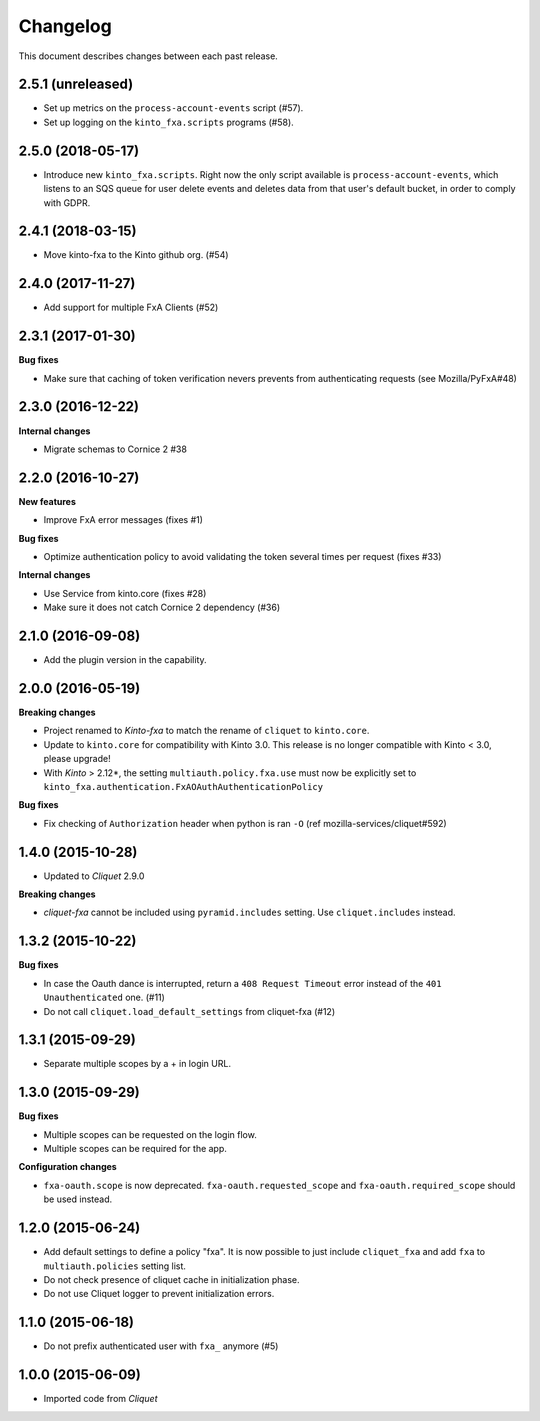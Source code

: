 Changelog
=========

This document describes changes between each past release.

2.5.1 (unreleased)
------------------

- Set up metrics on the ``process-account-events`` script (#57).
- Set up logging on the ``kinto_fxa.scripts`` programs (#58).


2.5.0 (2018-05-17)
------------------

- Introduce new ``kinto_fxa.scripts``. Right now the only script
  available is ``process-account-events``, which listens to an SQS
  queue for user delete events and deletes data from that user's
  default bucket, in order to comply with GDPR.


2.4.1 (2018-03-15)
------------------

- Move kinto-fxa to the Kinto github org. (#54)


2.4.0 (2017-11-27)
------------------

- Add support for multiple FxA Clients (#52)


2.3.1 (2017-01-30)
------------------

**Bug fixes**

- Make sure that caching of token verification nevers prevents from authenticating
  requests (see Mozilla/PyFxA#48)


2.3.0 (2016-12-22)
------------------

**Internal changes**

- Migrate schemas to Cornice 2 #38


2.2.0 (2016-10-27)
------------------

**New features**

- Improve FxA error messages (fixes #1)

**Bug fixes**

- Optimize authentication policy to avoid validating the token several times
  per request (fixes #33)

**Internal changes**

- Use Service from kinto.core (fixes #28)
- Make sure it does not catch Cornice 2 dependency (#36)


2.1.0 (2016-09-08)
------------------

- Add the plugin version in the capability.


2.0.0 (2016-05-19)
------------------

**Breaking changes**

- Project renamed to *Kinto-fxa* to match the rename of ``cliquet`` to
  ``kinto.core``.

- Update to ``kinto.core`` for compatibility with Kinto 3.0. This
  release is no longer compatible with Kinto < 3.0, please upgrade!

- With *Kinto* > 2.12*, the setting ``multiauth.policy.fxa.use`` must now
  be explicitly set to ``kinto_fxa.authentication.FxAOAuthAuthenticationPolicy``

**Bug fixes**

- Fix checking of ``Authorization`` header when python is ran ``-O``
  (ref mozilla-services/cliquet#592)


1.4.0 (2015-10-28)
------------------

-  Updated to *Cliquet* 2.9.0

**Breaking changes**

- *cliquet-fxa* cannot be included using ``pyramid.includes`` setting.
  Use ``cliquet.includes`` instead.


1.3.2 (2015-10-22)
------------------

**Bug fixes**

- In case the Oauth dance is interrupted, return a ``408 Request Timeout``
  error instead of the ``401 Unauthenticated`` one. (#11)
- Do not call ``cliquet.load_default_settings`` from cliquet-fxa (#12)


1.3.1 (2015-09-29)
------------------

- Separate multiple scopes by a + in login URL.


1.3.0 (2015-09-29)
------------------

**Bug fixes**

- Multiple scopes can be requested on the login flow.
- Multiple scopes can be required for the app.

**Configuration changes**

- ``fxa-oauth.scope`` is now deprecated. ``fxa-oauth.requested_scope`` and
  ``fxa-oauth.required_scope`` should be used instead.


1.2.0 (2015-06-24)
------------------

- Add default settings to define a policy "fxa".
  It is now possible to just include ``cliquet_fxa`` and
  add ``fxa`` to ``multiauth.policies`` setting list.
- Do not check presence of cliquet cache in initialization
  phase.
- Do not use Cliquet logger to prevent initialization errors.


1.1.0 (2015-06-18)
------------------

- Do not prefix authenticated user with ``fxa_`` anymore (#5)


1.0.0 (2015-06-09)
------------------

- Imported code from *Cliquet*
